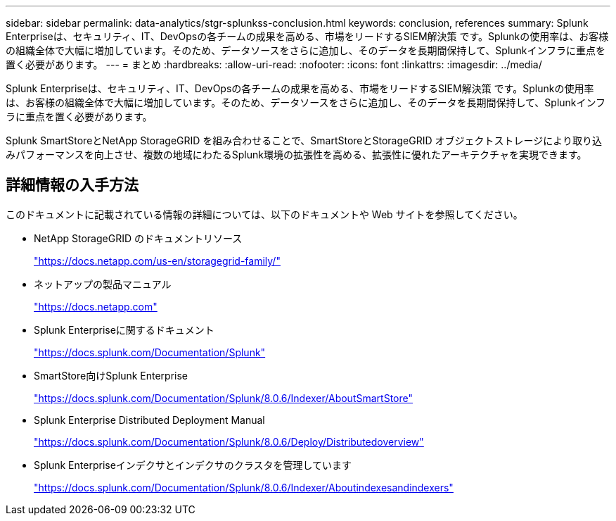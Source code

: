 ---
sidebar: sidebar 
permalink: data-analytics/stgr-splunkss-conclusion.html 
keywords: conclusion, references 
summary: Splunk Enterpriseは、セキュリティ、IT、DevOpsの各チームの成果を高める、市場をリードするSIEM解決策 です。Splunkの使用率は、お客様の組織全体で大幅に増加しています。そのため、データソースをさらに追加し、そのデータを長期間保持して、Splunkインフラに重点を置く必要があります。 
---
= まとめ
:hardbreaks:
:allow-uri-read: 
:nofooter: 
:icons: font
:linkattrs: 
:imagesdir: ../media/


[role="lead"]
Splunk Enterpriseは、セキュリティ、IT、DevOpsの各チームの成果を高める、市場をリードするSIEM解決策 です。Splunkの使用率は、お客様の組織全体で大幅に増加しています。そのため、データソースをさらに追加し、そのデータを長期間保持して、Splunkインフラに重点を置く必要があります。

Splunk SmartStoreとNetApp StorageGRID を組み合わせることで、SmartStoreとStorageGRID オブジェクトストレージにより取り込みパフォーマンスを向上させ、複数の地域にわたるSplunk環境の拡張性を高める、拡張性に優れたアーキテクチャを実現できます。



== 詳細情報の入手方法

このドキュメントに記載されている情報の詳細については、以下のドキュメントや Web サイトを参照してください。

* NetApp StorageGRID のドキュメントリソース
+
https://docs.netapp.com/us-en/storagegrid-family/["https://docs.netapp.com/us-en/storagegrid-family/"^]

* ネットアップの製品マニュアル
+
https://docs.netapp.com["https://docs.netapp.com"^]

* Splunk Enterpriseに関するドキュメント
+
https://docs.splunk.com/Documentation/Splunk["https://docs.splunk.com/Documentation/Splunk"^]

* SmartStore向けSplunk Enterprise
+
https://docs.splunk.com/Documentation/Splunk/8.0.6/Indexer/AboutSmartStore["https://docs.splunk.com/Documentation/Splunk/8.0.6/Indexer/AboutSmartStore"^]

* Splunk Enterprise Distributed Deployment Manual
+
https://docs.splunk.com/Documentation/Splunk/8.0.6/Deploy/Distributedoverview["https://docs.splunk.com/Documentation/Splunk/8.0.6/Deploy/Distributedoverview"^]

* Splunk Enterpriseインデクサとインデクサのクラスタを管理しています
+
https://docs.splunk.com/Documentation/Splunk/8.0.6/Indexer/Aboutindexesandindexers["https://docs.splunk.com/Documentation/Splunk/8.0.6/Indexer/Aboutindexesandindexers"^]


